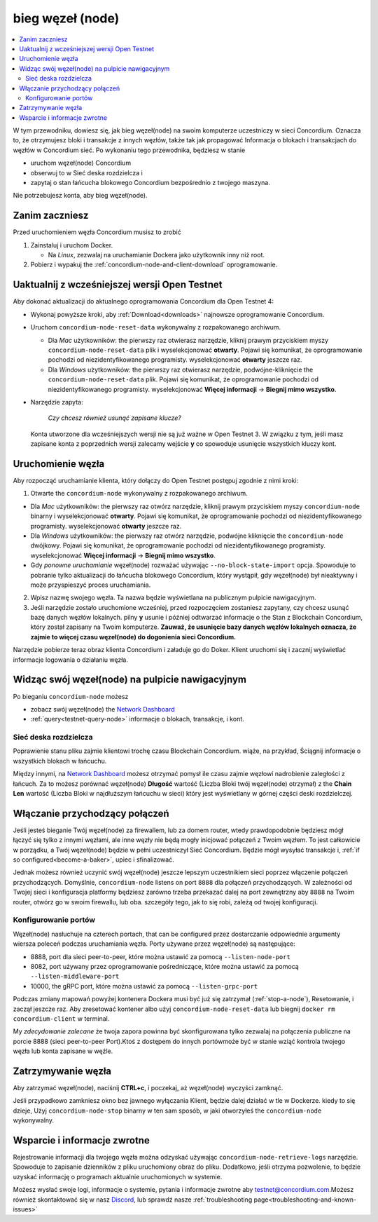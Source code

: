 .. _`Network Dashboard`: https://dashboard.testnet.concordium.com/
.. _Discord: https://discord.gg/xWmQ5tp

.. _run-a-node:

==================
bieg węzeł (node)
==================

.. contents::
   :local:
   :backlinks: none

W tym przewodniku, dowiesz się, jak bieg węzeł(node) na swoim komputerze
uczestniczy w sieci Concordium. Oznacza to, że otrzymujesz
bloki i transakcje z innych węzłów, także tak jak propagować
Informacja o blokach i transakcjach do węzłów w Concordium
sieć. Po wykonaniu tego przewodnika, będziesz w stanie

-  uruchom węzeł(node) Concordium
-  obserwuj to w Sieć deska rozdzielcza i
-  zapytaj o stan łańcucha blokowego Concordium bezpośrednio z twojego
   maszyna.

Nie potrzebujesz konta, aby bieg węzeł(node).

Zanim zaczniesz
================

Przed uruchomieniem węzła Concordium musisz to zrobić

1. Zainstaluj i uruchom Docker.

   -  Na *Linux*, zezwalaj na uruchamianie Dockera jako użytkownik inny niż root.

2. Pobierz i wypakuj the :ref:`concordium-node-and-client-download` oprogramowanie.

Uaktualnij z wcześniejszej wersji Open Testnet
===============================================

Aby dokonać aktualizacji do aktualnego oprogramowania Concordium dla Open Testnet 4:

-  Wykonaj powyższe kroki, aby :ref:`Download<downloads>` najnowsze
   oprogramowanie Concordium.

-  Uruchom ``concordium-node-reset-data`` wykonywalny z rozpakowanego
   archiwum.

   -  Dla *Mac* użytkowników: the pierwszy raz otwierasz narzędzie, kliknij prawym przyciskiem myszy
      ``concordium-node-reset-data`` plik i wyselekcjonować **otwarty**.
      Pojawi się komunikat, że oprogramowanie pochodzi od niezidentyfikowanego programisty.
      wyselekcjonować **otwarty** jeszcze raz.
   -  Dla *Windows* użytkowników: the pierwszy raz otwierasz narzędzie,
      podwójne-kliknięcie the ``concordium-node-reset-data`` plik.
      Pojawi się komunikat, że oprogramowanie pochodzi od niezidentyfikowanego programisty.
      wyselekcjonować **Więcej informacji** → **Biegnij mimo wszystko**.

-  Narzędzie zapyta:

      *Czy chcesz również usunąć zapisane klucze?*

   Konta utworzone dla wcześniejszych wersji nie są już ważne w Open Testnet 3.
   W związku z tym, jeśli masz zapisane konta z poprzednich wersji
   zalecamy wejście **y** co spowoduje usunięcie wszystkich kluczy
   kont.

.. _running-a-node:

Uruchomienie węzła
===================

Aby rozpocząć uruchamianie klienta, który dołączy do Open Testnet postępuj zgodnie z nimi
kroki:

1. Otwarte the ``concordium-node`` wykonywalny z rozpakowanego archiwum.

-  Dla *Mac* użytkowników: the pierwszy raz otwórz narzędzie, kliknij prawym przyciskiem myszy
   ``concordium-node`` binarny i wyselekcjonować **otwarty**.
   Pojawi się komunikat, że oprogramowanie pochodzi od niezidentyfikowanego programisty.
   wyselekcjonować **otwarty** jeszcze raz.
-  Dla *Windows* użytkowników: the pierwszy raz otwórz narzędzie, podwójne kliknięcie
   the ``concordium-node`` dwójkowy. Pojawi się komunikat,
   że oprogramowanie pochodzi od niezidentyfikowanego programisty. wyselekcjonować **Więcej informacji** →
   **Biegnij mimo wszystko**.
-  Gdy *ponowne uruchamianie* węzeł(node) rozważać używając
   ``--no-block-state-import`` opcja. Spowoduje to pobranie tylko aktualizacji
   do łańcucha blokowego Concordium, który wystąpił, gdy węzeł(node)
   był nieaktywny i może przyspieszyć proces uruchamiania.

2. Wpisz nazwę swojego węzła. Ta nazwa będzie wyświetlana na publicznym pulpicie
   nawigacyjnym.

3. Jeśli narzędzie zostało uruchomione wcześniej, przed rozpoczęciem zostaniesz zapytany,
   czy chcesz usunąć bazę danych węzłów lokalnych. pilny **y**
   usunie i później odtwarzać informacje o the Stan z
   Blockchain Concordium, który został zapisany na Twoim komputerze. **Zauważ, że
   usunięcie bazy danych węzłów lokalnych oznacza,
   że zajmie to więcej czasu węzeł(node) do dogonienia sieci Concordium.**

Narzędzie pobierze teraz obraz klienta Concordium i załaduje go do
Doker. Klient uruchomi się i zacznij wyświetlać informacje logowania
o działaniu węzła.

Widząc swój węzeł(node) na pulpicie nawigacyjnym
==================================================

Po bieganiu ``concordium-node`` możesz

-  zobacz swój węzeł(node) the `Network Dashboard`_
-  :ref:`query<testnet-query-node>` informacje o blokach, transakcje, i kont.

Sieć deska rozdzielcza
-----------------------

Poprawienie stanu pliku zajmie klientowi trochę czasu
Blockchain Concordium. wiąże, na przykład, Ściągnij
informacje o wszystkich blokach w łańcuchu.

Między innymi, na `Network Dashboard`_ możesz
otrzymać pomysł ile czasu zajmie węzłowi nadrobienie zaległości z łańcuch.
Za to możesz porównać węzeł(node) **Długość** wartość (Liczba
Bloki twój węzeł(node) otrzymał) z the **Chain Len** wartość
(Liczba Bloki w najdłuższym łańcuchu w sieci) który jest wyświetlany
w górnej części deski rozdzielczej.


Włączanie przychodzący połączeń
=================================

Jeśli jesteś bieganie Twój węzeł(node) za firewallem, lub za domem
router, wtedy prawdopodobnie będziesz mógł łączyć się tylko z innymi węzłami,
ale inne węzły nie będą mogły inicjować połączeń z Twoim węzłem.
To jest całkowicie w porządku, a Twój węzeł(node) będzie w pełni uczestniczył
Sieć Concordium. Będzie mógł wysyłać transakcje i,
:ref:`if so configured<become-a-baker>`, upiec i sfinalizować.

Jednak możesz również uczynić swój węzeł(node) jeszcze lepszym uczestnikiem sieci
poprzez włączenie połączeń przychodzących. Domyślnie, ``concordium-node`` listens
on port ``8888`` dla połączeń przychodzących. W zależności od Twojej sieci i
konfiguracja platformy będziesz zarówno trzeba przekazać dalej na port zewnętrzny
aby ``8888`` na Twoim router, otwórz go w swoim firewallu, lub oba.
szczegóły tego, jak to się robi, zależą od twojej konfiguracji.

Konfigurowanie portów
----------------------

Węzeł(node) nasłuchuje na czterech portach, that can be configured przez dostarczanie
odpowiednie argumenty wiersza poleceń podczas uruchamiania węzła. Porty
używane przez węzeł(node) są następujące:

-  8888, port dla sieci peer-to-peer, które można ustawić za pomocą
   ``--listen-node-port``
-  8082, port używany przez oprogramowanie pośredniczące, które można ustawić za pomocą ``--listen-middleware-port``
-  10000, the gRPC port, które można ustawić za pomocą ``--listen-grpc-port``

Podczas zmiany mapowań powyżej kontenera Dockera musi być
już się zatrzymał (:ref:`stop-a-node`), Resetowanie, i zaczął jeszcze raz. Aby zresetować kontener albo użyj
``concordium-node-reset-data`` lub biegnij ``docker rm concordium-client`` w
terminal.

My *zdecydowanie zalecane* że twoja zapora powinna być skonfigurowana tylko
zezwalaj na połączenia publiczne na porcie 8888 (sieci peer-to-peer
Port).Ktoś z dostępem do innych portówmoże być w stanie wziąć
kontrola twojego węzła lub konta zapisane w węźle.

.. _stop-a-node:

Zatrzymywanie węzła
=====================

Aby zatrzymać węzeł(node), naciśnij **CTRL+c**, i poczekaj, aż węzeł(node) wyczyści
zamknąć.

Jeśli przypadkowo zamkniesz okno bez jawnego wyłączania
Klient, będzie dalej działać w tle w Dockerze. kiedy to się dzieje,
Użyj ``concordium-node-stop`` binarny w ten sam sposób, w jaki otworzyłeś
the ``concordium-node`` wykonywalny.

Wsparcie i informacje zwrotne
===============================

Rejestrowanie informacji dla twojego węzła można odzyskać używając
``concordium-node-retrieve-logs`` narzędzie. Spowoduje to zapisanie dzienników z pliku
uruchomiony obraz do pliku. Dodatkowo, jeśli otrzyma pozwolenie, to będzie
uzyskać informację o programach aktualnie uruchomionych w systemie.

Możesz wysłać swoje logi, informacje o systemie, pytania i informacje zwrotne aby
testnet@concordium.com.Możesz również skontaktować się w nasz `Discord`_, lub
sprawdź nasze :ref:`troubleshooting page<troubleshooting-and-known-issues>`

